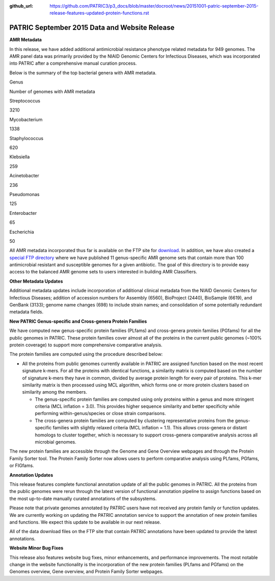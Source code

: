 :github_url: https://github.com/PATRIC3/p3_docs/blob/master/docroot/news/20151001-patric-september-2015-release-features-updated-protein-functions.rst


==============================================
PATRIC September 2015 Data and Website Release
==============================================

.. feed-entry::
   :date: 2015-10-01

**AMR Metadata**

In this release, we have added additional antimicrobial resistance
phenotype related metadata for 949 genomes. The AMR panel data was
primarily provided by the NIAID Genomic Centers for Infectious Diseases,
which was incorporated into PATRIC after a comprehensive manual curation
process.

Below is the summary of the top bacterial genera with AMR metadata.

.. raw:: html

   <center>

.. raw:: html

   </center>

.. raw:: html

   <table>

.. raw:: html

   <tr>

.. raw:: html

   <td style="text-align: center;" width="250">

Genus

.. raw:: html

   </td>

.. raw:: html

   <td style="text-align: center;" width="250">

Number of genomes with AMR metadata

.. raw:: html

   </td>

.. raw:: html

   </tr>

.. raw:: html

   <tr>

.. raw:: html

   <td style="text-align: center;" width="250">

Streptococcus

.. raw:: html

   </td>

.. raw:: html

   <td style="text-align: center;" width="250">

3210

.. raw:: html

   </td>

.. raw:: html

   </tr>

.. raw:: html

   <tr>

.. raw:: html

   <td style="text-align: center;" width="250">

Mycobacterium

.. raw:: html

   </td>

.. raw:: html

   <td style="text-align: center;" width="250">

1338

.. raw:: html

   </td>

.. raw:: html

   </tr>

.. raw:: html

   <tr>

.. raw:: html

   <td style="text-align: center;" width="250">

Staphylococcus

.. raw:: html

   </td>

.. raw:: html

   <td style="text-align: center;" width="250">

620

.. raw:: html

   </td>

.. raw:: html

   </tr>

.. raw:: html

   <tr>

.. raw:: html

   <td style="text-align: center;" width="250">

Klebsiella

.. raw:: html

   </td>

.. raw:: html

   <td style="text-align: center;" width="250">

259

.. raw:: html

   </td>

.. raw:: html

   </tr>

.. raw:: html

   <tr>

.. raw:: html

   <td style="text-align: center;" width="250">

Acinetobacter

.. raw:: html

   </td>

.. raw:: html

   <td style="text-align: center;" width="250">

236

.. raw:: html

   </td>

.. raw:: html

   </tr>

.. raw:: html

   <tr>

.. raw:: html

   <td style="text-align: center;" width="250">

Pseudomonas

.. raw:: html

   </td>

.. raw:: html

   <td style="text-align: center;" width="250">

125

.. raw:: html

   </td>

.. raw:: html

   </tr>

.. raw:: html

   <tr>

.. raw:: html

   <td style="text-align: center;" width="250">

Enterobacter

.. raw:: html

   </td>

.. raw:: html

   <td style="text-align: center;" width="250">

65

.. raw:: html

   </td>

.. raw:: html

   </tr>

.. raw:: html

   <tr>

.. raw:: html

   <td style="text-align: center;" width="250">

Escherichia

.. raw:: html

   </td>

.. raw:: html

   <td style="text-align: center;" width="250">

50

.. raw:: html

   </td>

.. raw:: html

   </tr>

.. raw:: html

   </table>

All AMR metadata incorporated thus far is available on the FTP
site for
`download <ftp://ftp.patricbrc.org/BRC_Mirrors/AMR/PATRIC_genomes_AMR.xlsx>`__.
In addition, we have also created a `special FTP
directory <ftp://ftp.patricbrc.org/patric2/current_release/AMR_genome_sets>`__
where we have published 11 genus-specific AMR genome sets that contain
more than 100 antimicrobial resistant and susceptible genomes for a
given antibiotic. The goal of this directory is to provide easy access
to the balanced AMR genome sets to users interested in building AMR
Classifiers.

**Other Metadata Updates**

Additional metadata updates include incorporation of additional
clinical metadata from the NIAID Genomic Centers for Infectious
Diseases; addition of accession numbers for Assembly (6560), BioProject
(2440), BioSample (6619), and GenBank (3133); genome name changes (698)
to include strain names; and consolidation of some potentially redundant
metadata fields.

**New PATRIC Genus-specific and Cross-genera Protein Families**

We have computed new genus-specific protein families (PLfams) and
cross-genera protein families (PGfams) for all the public genomes in
PATRIC. These protein families cover almost all of the proteins in the
current public genomes (~100% protein coverage) to support more
comprehensive comparative analysis.

The protein families are computed using the procedure described below:

-  All the proteins from public genomes currently available in PATRIC
   are assigned function based on the most recent signature k-mers. For
   all the proteins with identical functions, a similarity matrix is
   computed based on the number of signature k-mers they have in common,
   divided by average protein length for every pair of proteins. This
   k-mer similarity matrix is then processed using MCL algorithm, which
   forms one or more protein clusters based on similarity among the
   members.

   -  The genus-specific protein families are computed using only
      proteins within a genus and more stringent criteria (MCL inflation
      = 3.0). This provides higher sequence similarity and better
      specificity while performing within-genus/species or close strain
      comparisons.
   -  The cross-genera protein families are computed by clustering
      representative proteins from the genus-specific families with
      slightly relaxed criteria (MCL inflation = 1.1). This allows
      cross-genera or distant homologs to cluster together, which is
      necessary to support cross-genera comparative analysis across all
      microbial genomes.

The new protein families are accessible through the Genome and Gene
Overview webpages and through the Protein Family Sorter tool. The
Protein Family Sorter now allows users to perform comparative analysis
using PLfams, PGfams, or FIGfams.

**Annotation Updates**

This release features complete functional annotation update of all the
public genomes in PATRIC. All the proteins from the public genomes were
rerun through the latest version of functional annotation pipeline to
assign functions based on the most up-to-date manually curated
annotations of the subsystems.

Please note that private genomes annotated by PATRIC users have not
received any protein family or function updates. We are currently
working on updating the PATRIC annotation service to support the
annotation of new protein families and functions. We expect this update
to be available in our next release.

All of the data download files on the FTP site that contain PATRIC
annotations have been updated to provide the latest annotations.

**Website Minor Bug Fixes**

This release also features website bug fixes, minor enhancements, and
performance improvements. The most notable change in the website
functionality is the incorporation of the new protein families (PLfams
and PGfams) on the Genomes overview, Gene overview, and Protein Family
Sorter webpages.
